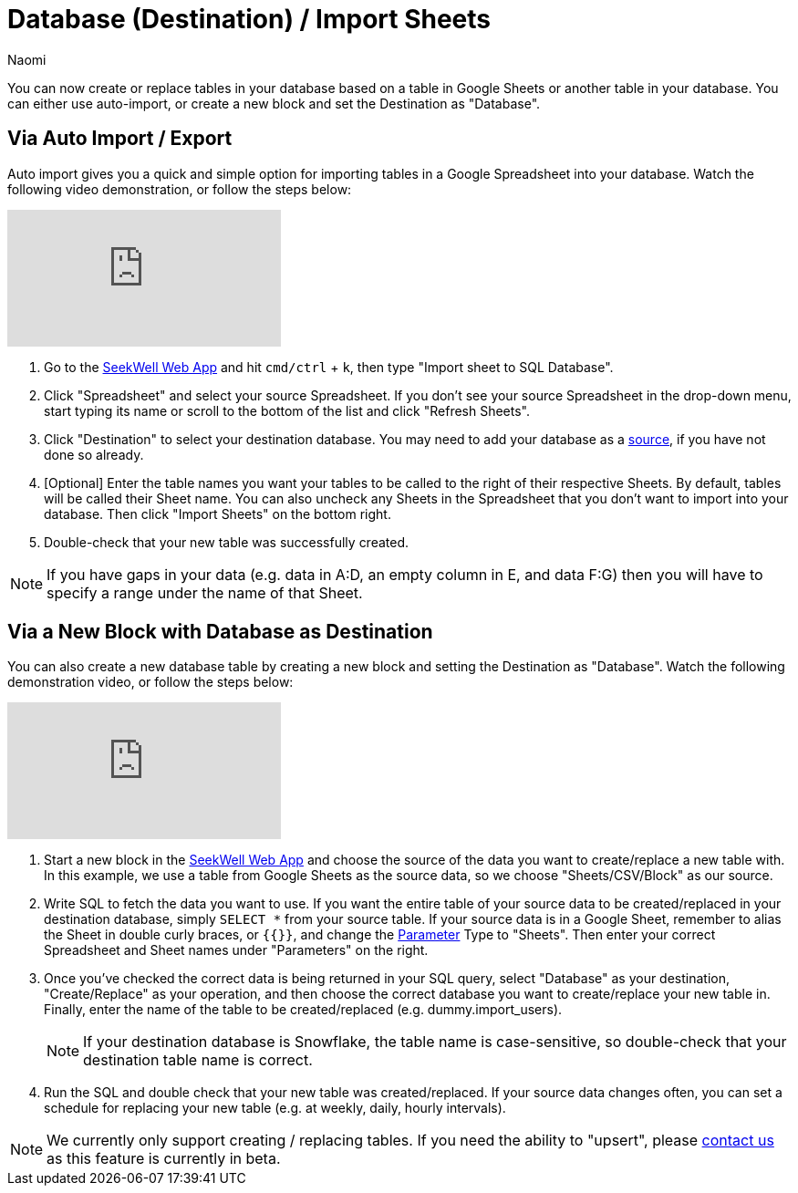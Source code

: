 = Database (Destination) / Import Sheets
:last_updated: 6/29/2022
:author: Naomi
:linkattrs:
:experimental:
:page-layout: default-seekwell
:description: Now you can create or replace tables in your database based on a table in Google Sheets or another table in your database.

// destination

You can now create or replace tables in your database based on a table in Google Sheets or another table in your database. You can either use auto-import, or create a new block and set the Destination as "Database".

== Via Auto Import / Export

Auto import gives you a quick and simple option for importing tables in a Google Spreadsheet into your database. Watch the following video demonstration, or follow the steps below:

video::fzevbUCfVec[youtube]

. Go to the link:https://app.seekwell.io/[SeekWell Web App] and hit `cmd/ctrl` + `k`, then type "Import sheet to SQL Database".

. Click "Spreadsheet" and select your source Spreadsheet. If you don't see your source Spreadsheet in the drop-down menu, start typing its name or scroll to the bottom of the list and click "Refresh Sheets".

. Click "Destination" to select your destination database. You may need to add your database as a link:https://doc.seekwell.io/database-source[source], if you have not done so already.

. [Optional] Enter the table names you want your tables to be called to the right of their respective Sheets. By default, tables will be called their Sheet name. You can also uncheck any Sheets in the Spreadsheet that you don't want to import into your database. Then click "Import Sheets" on the bottom right.

. Double-check that your new table was successfully created.

NOTE: If you have gaps in your data (e.g. data in A:D, an empty column in E, and data F:G) then you will have to specify a range under the name of that Sheet.

== Via a New Block with Database as Destination

You can also create a new database table by creating a new block and setting the Destination as "Database". Watch the following demonstration video, or follow the steps below:

video::sq0kxgSUCWc[youtube]

. Start a new block in the link:https://app.seekwell.io/[SeekWell Web App] and choose the source of the data you want to create/replace a new table with. In this example, we use a table from Google Sheets as the source data, so we choose "Sheets/CSV/Block" as our source.

. Write SQL to fetch the data you want to use. If you want the entire table of your source data to be created/replaced in your destination database, simply `SELECT *` from your source table. If your source data is in a Google Sheet, remember to alias the Sheet in double curly braces, or `{{}}`, and change the xref:parameters.adoc[Parameter] Type to "Sheets". Then enter your correct Spreadsheet and Sheet names under "Parameters" on the right.

. Once you've checked the correct data is being returned in your SQL query, select "Database" as your destination, "Create/Replace" as your operation, and then choose the correct database you want to create/replace your new table in. Finally, enter the name of the table to be created/replaced (e.g. dummy.import_users).
+
NOTE: If your destination database is Snowflake, the table name is case-sensitive, so double-check that your destination table name is correct.

. Run the SQL and double check that your new table was created/replaced. If your source data changes often, you can set a schedule for replacing your new table (e.g. at weekly, daily, hourly intervals).

NOTE: We currently only support creating / replacing tables. If you need the ability to "upsert", please link:mailto:contact@seekwell.io[contact us] as this feature is currently in beta.
